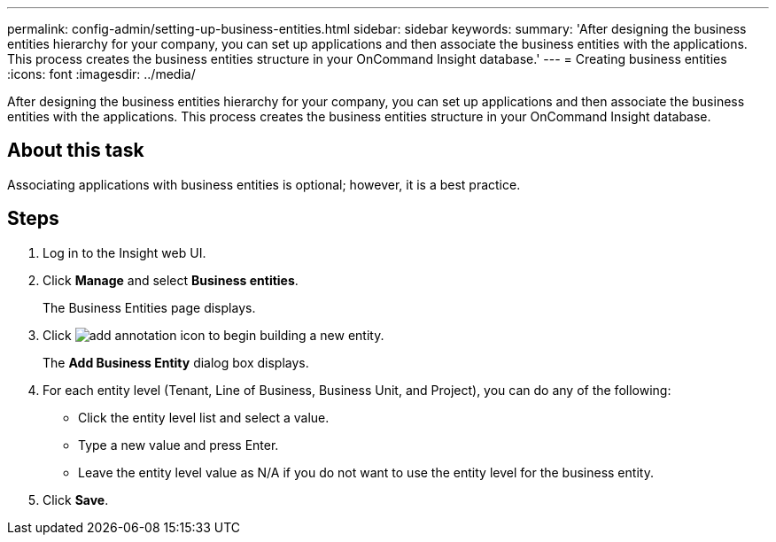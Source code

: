 ---
permalink: config-admin/setting-up-business-entities.html
sidebar: sidebar
keywords: 
summary: 'After designing the business entities hierarchy for your company, you can set up applications and then associate the business entities with the applications. This process creates the business entities structure in your OnCommand Insight database.'
---
= Creating business entities
:icons: font
:imagesdir: ../media/

[.lead]
After designing the business entities hierarchy for your company, you can set up applications and then associate the business entities with the applications. This process creates the business entities structure in your OnCommand Insight database.

== About this task

Associating applications with business entities is optional; however, it is a best practice.

== Steps

. Log in to the Insight web UI.
. Click *Manage* and select *Business entities*.
+
The Business Entities page displays.

. Click image:../media/add-annotation-icon.gif[] to begin building a new entity.
+
The *Add Business Entity* dialog box displays.

. For each entity level (Tenant, Line of Business, Business Unit, and Project), you can do any of the following:
 ** Click the entity level list and select a value.
 ** Type a new value and press Enter.
 ** Leave the entity level value as N/A if you do not want to use the entity level for the business entity.
. Click *Save*.
